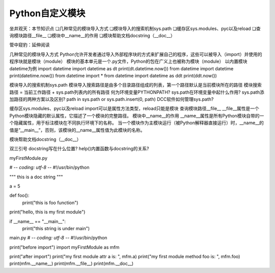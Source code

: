 =============================
Python自定义模块
=============================

坐井观天：本节知识点
❏几种常见的模块导入方式
❏模块导入的搜索机制sys.path
❏缓存区sys.modules、pyc以及reload
❏查询模块路径__file__
❏模块中__name__的作用
❏模块帮助文档docstring（__doc__）


管中窥豹：延伸阅读


几种常见的模块导入方式
Python允许开发者通过导入外部程序块的方式来扩展自己的程序，这些可以被导入（import）并使用的程序块就是模块（module）
模块的基本单元是一个.py文件，Python的包在广义上也被称为模块（module）
以内置模块datetime为例
import datetime
import datetime as dt
print(dt.datetime.now())
from datetime import datetime
print(datetime.now())
from datetime import *
from datetime import datetime as ddt
print(ddt.now())

模块导入的搜索机制sys.path
模块导入搜索路径是由多个目录路径组成的列表，第一个路径默认是当前模块所在的路径
模块搜索路径 = 当前工作路径 + sys.path列表内的所有路径
何为环境变量PYTHONPATH?
sys.path在环境变量中起什么作用?
sys.path添加路径的两种方案以及区别?
path in sys.path or sys.path.insert(0, path)
DCC软件如何管理sys.path?

缓存区sys.modules、pyc以及reload
import可以是属性方法类型，reload只能是模块
查询模块路径__file__
__file__属性是一个Python模块隐藏的默认属性，它描述了一个模块的完整路径。
模块中__name__的作用
__name__属性是所有Python模块自带的一个隐藏属性，用于标注模块在不同执行环境下的名称。
当一个模块作为主模块运行（被Python解释器直接运行）时，__name__的值是”__main__”，否则，该模块的__name__属性值为此模块的名称。

模块帮助文档docstring（__doc__）

双三引号
docstring写在什么位置?
help()内置函数与docstring的关系?



myFirstModule.py

# -*- coding: utf-8 -*-
#!/usr/bin/python

"""
this is a doc string
"""

a = 5

def foo():
    print("this is foo function")

print("hello, this is my first module")

if __name__ == "__main__":
    print("this string is under main") 


main.py
# -*- coding: utf-8 -*-
#!/usr/bin/python

print("before import")
import myFirstModule as mfm

print("after import")
print("my first module attr a is: ", mfm.a)
print("my first module method foo is: ",  mfm.foo) 
print(mfm.__name__)
print(mfm.__file__)
print(mfm.__doc__)





